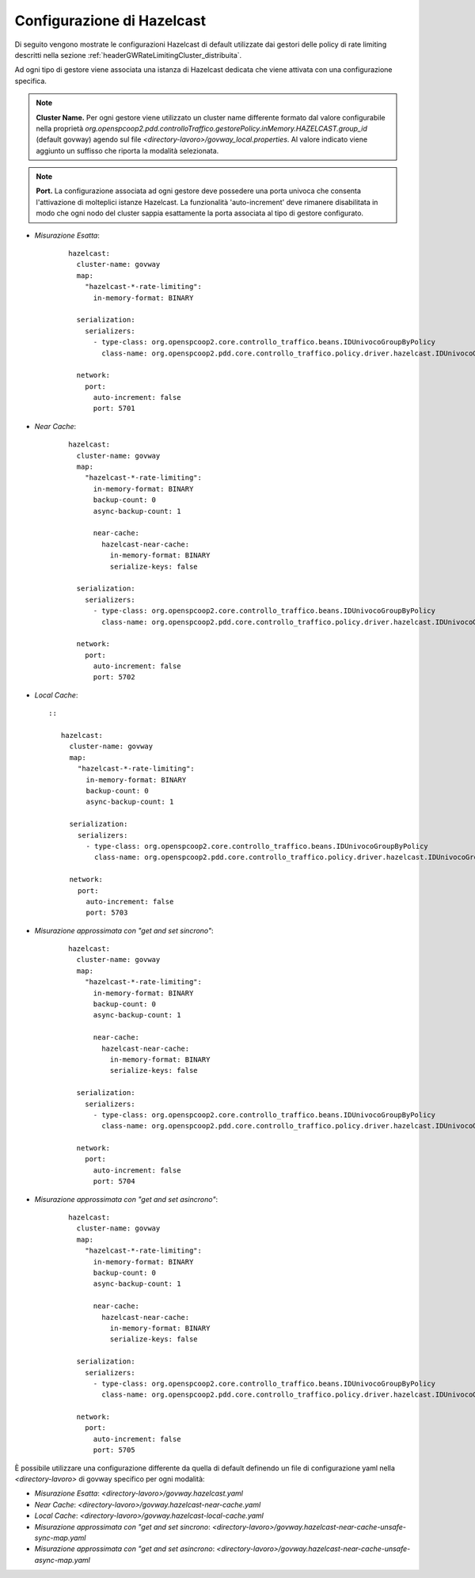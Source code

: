 .. _headerGWRateLimitingCluster_distribuita_hazelcastConfig:

Configurazione di Hazelcast
~~~~~~~~~~~~~~~~~~~~~~~~~~~~~~

Di seguito vengono mostrate le configurazioni Hazelcast di default utilizzate dai gestori delle policy di rate limiting descritti nella sezione :ref:`headerGWRateLimitingCluster_distribuita`.

Ad ogni tipo di gestore viene associata una istanza di Hazelcast dedicata che viene attivata con una configurazione specifica.

.. note::
  **Cluster Name.** 
  Per ogni gestore viene utilizzato un cluster name differente formato dal valore configurabile nella proprietà *org.openspcoop2.pdd.controlloTraffico.gestorePolicy.inMemory.HAZELCAST.group_id* (default govway) agendo sul file *<directory-lavoro>/govway_local.properties*. Al valore indicato viene aggiunto un suffisso che riporta la modalità selezionata.

.. note::
  **Port.** 
  La configurazione associata ad ogni gestore deve possedere una porta univoca che consenta l'attivazione di molteplici istanze Hazelcast. La funzionalità 'auto-increment' deve rimanere disabilitata in modo che ogni nodo del cluster sappia esattamente la porta associata al tipo di gestore configurato.

- *Misurazione Esatta*:

   ::

      hazelcast:
        cluster-name: govway
        map:
          "hazelcast-*-rate-limiting":
            in-memory-format: BINARY
      
        serialization:
          serializers:
            - type-class: org.openspcoop2.core.controllo_traffico.beans.IDUnivocoGroupByPolicy
              class-name: org.openspcoop2.pdd.core.controllo_traffico.policy.driver.hazelcast.IDUnivocoGroupByPolicyStreamSerializer

        network:
          port:
            auto-increment: false
            port: 5701

- *Near Cache*:

   ::

      hazelcast:
        cluster-name: govway
        map:
          "hazelcast-*-rate-limiting":
            in-memory-format: BINARY
            backup-count: 0
            async-backup-count: 1
      
            near-cache:
              hazelcast-near-cache:
                in-memory-format: BINARY
                serialize-keys: false

        serialization:
          serializers:
            - type-class: org.openspcoop2.core.controllo_traffico.beans.IDUnivocoGroupByPolicy
              class-name: org.openspcoop2.pdd.core.controllo_traffico.policy.driver.hazelcast.IDUnivocoGroupByPolicyStreamSerializer

        network:
          port:
            auto-increment: false
            port: 5702

- *Local Cache*::

   ::

      hazelcast:
        cluster-name: govway
        map:
          "hazelcast-*-rate-limiting":
            in-memory-format: BINARY
            backup-count: 0
            async-backup-count: 1
      
        serialization:
          serializers:
            - type-class: org.openspcoop2.core.controllo_traffico.beans.IDUnivocoGroupByPolicy
              class-name: org.openspcoop2.pdd.core.controllo_traffico.policy.driver.hazelcast.IDUnivocoGroupByPolicyStreamSerializer

        network:
          port:
            auto-increment: false
            port: 5703

- *Misurazione approssimata con "get and set sincrono"*:

   ::

      hazelcast:
        cluster-name: govway
        map:
          "hazelcast-*-rate-limiting":
            in-memory-format: BINARY
            backup-count: 0
            async-backup-count: 1
      
            near-cache:
              hazelcast-near-cache:
                in-memory-format: BINARY
                serialize-keys: false

        serialization:
          serializers:
            - type-class: org.openspcoop2.core.controllo_traffico.beans.IDUnivocoGroupByPolicy
              class-name: org.openspcoop2.pdd.core.controllo_traffico.policy.driver.hazelcast.IDUnivocoGroupByPolicyStreamSerializer

        network:
          port:
            auto-increment: false
            port: 5704

- *Misurazione approssimata con "get and set asincrono"*:

   ::

      hazelcast:
        cluster-name: govway
        map:
          "hazelcast-*-rate-limiting":
            in-memory-format: BINARY
            backup-count: 0
            async-backup-count: 1
      
            near-cache:
              hazelcast-near-cache:
                in-memory-format: BINARY
                serialize-keys: false

        serialization:
          serializers:
            - type-class: org.openspcoop2.core.controllo_traffico.beans.IDUnivocoGroupByPolicy
              class-name: org.openspcoop2.pdd.core.controllo_traffico.policy.driver.hazelcast.IDUnivocoGroupByPolicyStreamSerializer

        network:
          port:
            auto-increment: false
            port: 5705

È possibile utilizzare una configurazione differente da quella di default definendo un file di configurazione yaml nella *<directory-lavoro>* di govway specifico per ogni modalità:

- *Misurazione Esatta*: *<directory-lavoro>/govway.hazelcast.yaml*

- *Near Cache*: *<directory-lavoro>/govway.hazelcast-near-cache.yaml*

- *Local Cache*: *<directory-lavoro>/govway.hazelcast-local-cache.yaml*

- *Misurazione approssimata con "get and set sincrono*: *<directory-lavoro>/govway.hazelcast-near-cache-unsafe-sync-map.yaml*

- *Misurazione approssimata con "get and set asincrono*: *<directory-lavoro>/govway.hazelcast-near-cache-unsafe-async-map.yaml*

